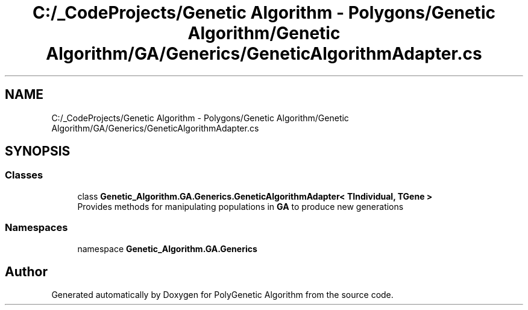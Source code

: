 .TH "C:/_CodeProjects/Genetic Algorithm - Polygons/Genetic Algorithm/Genetic Algorithm/GA/Generics/GeneticAlgorithmAdapter.cs" 3 "Sat Sep 16 2017" "Version 1.1.2" "PolyGenetic Algorithm" \" -*- nroff -*-
.ad l
.nh
.SH NAME
C:/_CodeProjects/Genetic Algorithm - Polygons/Genetic Algorithm/Genetic Algorithm/GA/Generics/GeneticAlgorithmAdapter.cs
.SH SYNOPSIS
.br
.PP
.SS "Classes"

.in +1c
.ti -1c
.RI "class \fBGenetic_Algorithm\&.GA\&.Generics\&.GeneticAlgorithmAdapter< TIndividual, TGene >\fP"
.br
.RI "Provides methods for manipulating populations in \fBGA\fP to produce new generations "
.in -1c
.SS "Namespaces"

.in +1c
.ti -1c
.RI "namespace \fBGenetic_Algorithm\&.GA\&.Generics\fP"
.br
.in -1c
.SH "Author"
.PP 
Generated automatically by Doxygen for PolyGenetic Algorithm from the source code\&.
